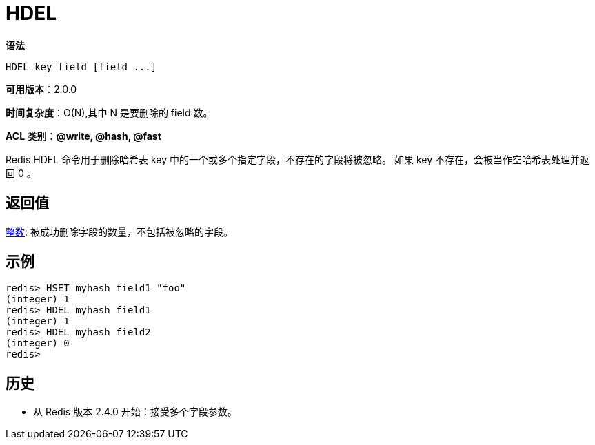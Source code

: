 = HDEL

**语法**

[source,text]
----
HDEL key field [field ...]
----

**可用版本**：2.0.0

**时间复杂度**：O(N),其中 N 是要删除的 field 数。

**ACL 类别**：**@write, @hash, @fast**

Redis HDEL 命令用于删除哈希表 key 中的一个或多个指定字段，不存在的字段将被忽略。 如果 key 不存在，会被当作空哈希表处理并返回 0 。

== 返回值

https://redis.io/docs/reference/protocol-spec/#resp-integers[整数]: 被成功删除字段的数量，不包括被忽略的字段。


== 示例

[source,text]
----
redis> HSET myhash field1 "foo"
(integer) 1
redis> HDEL myhash field1
(integer) 1
redis> HDEL myhash field2
(integer) 0
redis>
----

== 历史

* 从 Redis 版本 2.4.0 开始：接受多个字段参数。
